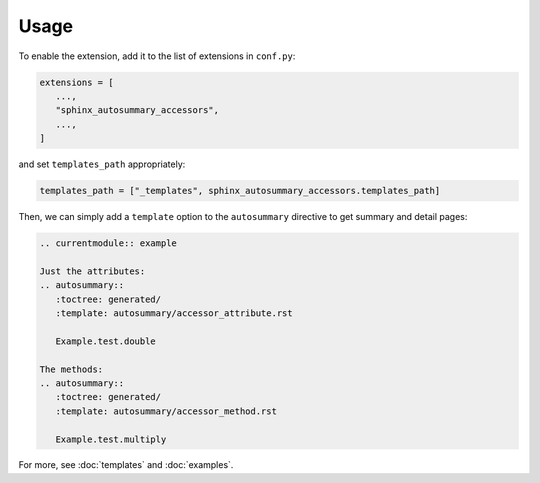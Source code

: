 Usage
=====

To enable the extension, add it to the list of extensions in ``conf.py``:

.. code:: python

    extensions = [
       ...,
       "sphinx_autosummary_accessors",
       ...,
    ]

and set ``templates_path`` appropriately:

.. code:: python

   templates_path = ["_templates", sphinx_autosummary_accessors.templates_path]

Then, we can simply add a ``template`` option to the ``autosummary``
directive to get summary and detail pages:

.. code:: rst

   .. currentmodule:: example

   Just the attributes:
   .. autosummary::
      :toctree: generated/
      :template: autosummary/accessor_attribute.rst

      Example.test.double

   The methods:
   .. autosummary::
      :toctree: generated/
      :template: autosummary/accessor_method.rst

      Example.test.multiply


For more, see :doc:`templates` and :doc:`examples`.
